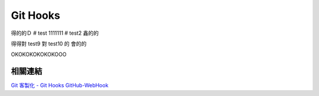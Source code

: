 *********
Git Hooks
*********
得的的Ｄ
# test
1111111
# test2
鑫的的

得得對
test9
對
test10
的
會的的

OKOKOKOKOKOKOOO

相關連結
========
`Git 客製化 - Git Hooks <http://git-scm.com/book/zh-tw/Git-客製化-Git-Hooks>`_ 
`GitHub-WebHook <https://github.com/xPaw/GitHub-WebHook>`_ 

